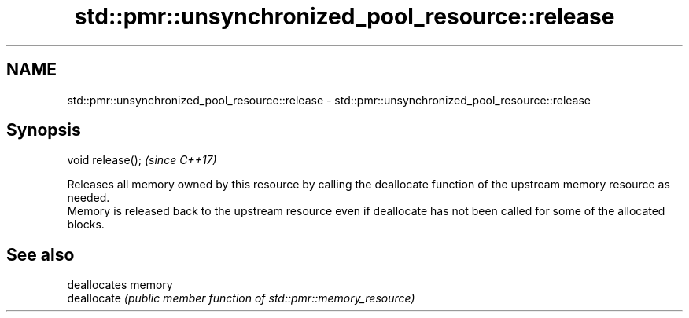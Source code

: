 .TH std::pmr::unsynchronized_pool_resource::release 3 "2020.03.24" "http://cppreference.com" "C++ Standard Libary"
.SH NAME
std::pmr::unsynchronized_pool_resource::release \- std::pmr::unsynchronized_pool_resource::release

.SH Synopsis

  void release();  \fI(since C++17)\fP

  Releases all memory owned by this resource by calling the deallocate function of the upstream memory resource as needed.
  Memory is released back to the upstream resource even if deallocate has not been called for some of the allocated blocks.

.SH See also


             deallocates memory
  deallocate \fI(public member function of std::pmr::memory_resource)\fP




